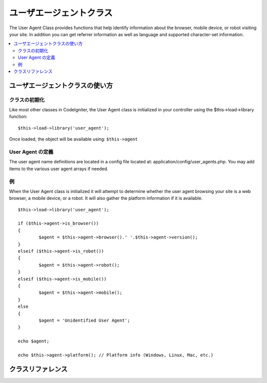 ################
ユーザエージェントクラス
################

The User Agent Class provides functions that help identify information
about the browser, mobile device, or robot visiting your site. In
addition you can get referrer information as well as language and
supported character-set information.

.. contents::
  :local:

.. raw:: html

  <div class="custom-index container"></div>

**************************
ユーザエージェントクラスの使い方
**************************

クラスの初期化
======================

Like most other classes in CodeIgniter, the User Agent class is
initialized in your controller using the $this->load->library function::

	$this->load->library('user_agent');

Once loaded, the object will be available using: ``$this->agent``

User Agent の定義
======================

The user agent name definitions are located in a config file located at:
application/config/user_agents.php. You may add items to the various
user agent arrays if needed.

例
=======

When the User Agent class is initialized it will attempt to determine
whether the user agent browsing your site is a web browser, a mobile
device, or a robot. It will also gather the platform information if it
is available.

::

	$this->load->library('user_agent');

	if ($this->agent->is_browser())
	{
		$agent = $this->agent->browser().' '.$this->agent->version();
	}
	elseif ($this->agent->is_robot())
	{
		$agent = $this->agent->robot();
	}
	elseif ($this->agent->is_mobile())
	{
		$agent = $this->agent->mobile();
	}
	else
	{
		$agent = 'Unidentified User Agent';
	}

	echo $agent;

	echo $this->agent->platform(); // Platform info (Windows, Linux, Mac, etc.)

***************
クラスリファレンス
***************

.. php:class:: CI_User_agent

	.. php:method:: is_browser([$key = NULL])

		:param	string	$key: Optional browser name
		:returns:	TRUE if the user agent is a (specified) browser, FALSE if not
		:rtype:	bool

		Returns TRUE/FALSE (boolean) if the user agent is a known web browser.
		::

			if ($this->agent->is_browser('Safari'))
			{
				echo 'You are using Safari.';
			}
			elseif ($this->agent->is_browser())
			{
				echo 'You are using a browser.';
			}

		.. note:: The string "Safari" in this example is an array key in the list of browser definitions.
			You can find this list in **application/config/user_agents.php** if you want to add new
			browsers or change the stings.

	.. php:method:: is_mobile([$key = NULL])

		:param	string	$key: Optional mobile device name
		:returns:	TRUE if the user agent is a (specified) mobile device, FALSE if not
		:rtype:	bool

		Returns TRUE/FALSE (boolean) if the user agent is a known mobile device.
		::

			if ($this->agent->is_mobile('iphone'))
			{
				$this->load->view('iphone/home');
			}
			elseif ($this->agent->is_mobile())
			{
				$this->load->view('mobile/home');
			}
			else
			{
				$this->load->view('web/home');
			}

	.. php:method:: is_robot([$key = NULL])

		:param	string	$key: Optional robot name
		:returns:	TRUE if the user agent is a (specified) robot, FALSE if not
		:rtype:	bool

		Returns TRUE/FALSE (boolean) if the user agent is a known robot.

		.. note:: The user agent library only contains the most common robot definitions. It is not a complete list of bots.
			There are hundreds of them so searching for each one would not be very efficient. If you find that some bots
			that commonly visit your site are missing from the list you can add them to your
			**application/config/user_agents.php** file.

	.. php:method:: is_referral()

		:returns:	TRUE if the user agent is a referral, FALSE if not
		:rtype:	bool

		Returns TRUE/FALSE (boolean) if the user agent was referred from another site.

	.. php:method:: browser()

		:returns:	Detected browser or an empty string
		:rtype:	string

		Returns a string containing the name of the web browser viewing your site.

	.. php:method:: version()

		:returns:	Detected browser version or an empty string
		:rtype:	string

		Returns a string containing the version number of the web browser viewing your site.

	.. php:method:: mobile()

		:returns:	Detected mobile device brand or an empty string
		:rtype:	string

		Returns a string containing the name of the mobile device viewing your site.

	.. php:method:: robot()

		:returns:	Detected robot name or an empty string
		:rtype:	string

		Returns a string containing the name of the robot viewing your site.

	.. php:method:: platform()

		:returns:	Detected operating system or an empty string
		:rtype:	string

		Returns a string containing the platform viewing your site (Linux, Windows, OS X, etc.).

	.. php:method:: referrer()

		:returns:	Detected referrer or an empty string
		:rtype:	string

		The referrer, if the user agent was referred from another site. Typically you'll test for this as follows::

			if ($this->agent->is_referral())
			{
				echo $this->agent->referrer();
			}

	.. php:method:: agent_string()

		:returns:	Full user agent string or an empty string
		:rtype:	string

		Returns a string containing the full user agent string. Typically it will be something like this::

			Mozilla/5.0 (Macintosh; U; Intel Mac OS X; en-US; rv:1.8.0.4) Gecko/20060613 Camino/1.0.2

	.. php:method:: accept_lang([$lang = 'en'])

		:param	string	$lang: Language key
		:returns:	TRUE if provided language is accepted, FALSE if not
		:rtype:	bool

		Lets you determine if the user agent accepts a particular language. Example::

			if ($this->agent->accept_lang('en'))
			{
				echo 'You accept English!';
			}

		.. note:: This method is not typically very reliable since some	browsers do not provide language info,
			and even among those that do, it is not always accurate.

	.. php:method:: languages()

		:returns:	An array list of accepted languages
		:rtype:	array

		Returns an array of languages supported by the user agent.

	.. php:method:: accept_charset([$charset = 'utf-8'])

		:param	string	$charset: Character set
		:returns:	TRUE if the character set is accepted, FALSE if not
		:rtype:	bool

		Lets you determine if the user agent accepts a particular character set. Example::

			if ($this->agent->accept_charset('utf-8'))
			{
				echo 'You browser supports UTF-8!';
			}

		.. note:: This method is not typically very reliable since some browsers do not provide character-set info,
			and even among those that do, it is not always accurate.

	.. php:method:: charsets()

		:returns:	An array list of accepted character sets
		:rtype:	array

		Returns an array of character sets accepted by the user agent.

	.. php:method:: parse($string)

		:param	string	$string: A custom user-agent string
		:rtype:	void

		Parses a custom user-agent string, different from the one reported by the current visitor.

